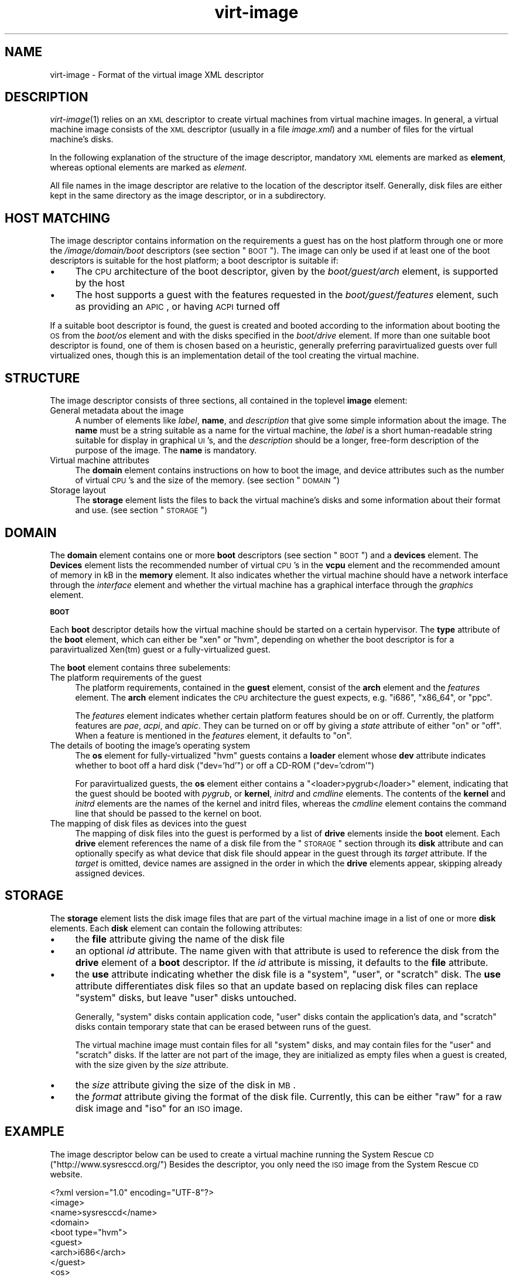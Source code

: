 .\" Automatically generated by Pod::Man v1.37, Pod::Parser v1.32
.\"
.\" Standard preamble:
.\" ========================================================================
.de Sh \" Subsection heading
.br
.if t .Sp
.ne 5
.PP
\fB\\$1\fR
.PP
..
.de Sp \" Vertical space (when we can't use .PP)
.if t .sp .5v
.if n .sp
..
.de Vb \" Begin verbatim text
.ft CW
.nf
.ne \\$1
..
.de Ve \" End verbatim text
.ft R
.fi
..
.\" Set up some character translations and predefined strings.  \*(-- will
.\" give an unbreakable dash, \*(PI will give pi, \*(L" will give a left
.\" double quote, and \*(R" will give a right double quote.  | will give a
.\" real vertical bar.  \*(C+ will give a nicer C++.  Capital omega is used to
.\" do unbreakable dashes and therefore won't be available.  \*(C` and \*(C'
.\" expand to `' in nroff, nothing in troff, for use with C<>.
.tr \(*W-|\(bv\*(Tr
.ds C+ C\v'-.1v'\h'-1p'\s-2+\h'-1p'+\s0\v'.1v'\h'-1p'
.ie n \{\
.    ds -- \(*W-
.    ds PI pi
.    if (\n(.H=4u)&(1m=24u) .ds -- \(*W\h'-12u'\(*W\h'-12u'-\" diablo 10 pitch
.    if (\n(.H=4u)&(1m=20u) .ds -- \(*W\h'-12u'\(*W\h'-8u'-\"  diablo 12 pitch
.    ds L" ""
.    ds R" ""
.    ds C` ""
.    ds C' ""
'br\}
.el\{\
.    ds -- \|\(em\|
.    ds PI \(*p
.    ds L" ``
.    ds R" ''
'br\}
.\"
.\" If the F register is turned on, we'll generate index entries on stderr for
.\" titles (.TH), headers (.SH), subsections (.Sh), items (.Ip), and index
.\" entries marked with X<> in POD.  Of course, you'll have to process the
.\" output yourself in some meaningful fashion.
.if \nF \{\
.    de IX
.    tm Index:\\$1\t\\n%\t"\\$2"
..
.    nr % 0
.    rr F
.\}
.\"
.\" For nroff, turn off justification.  Always turn off hyphenation; it makes
.\" way too many mistakes in technical documents.
.hy 0
.if n .na
.\"
.\" Accent mark definitions (@(#)ms.acc 1.5 88/02/08 SMI; from UCB 4.2).
.\" Fear.  Run.  Save yourself.  No user-serviceable parts.
.    \" fudge factors for nroff and troff
.if n \{\
.    ds #H 0
.    ds #V .8m
.    ds #F .3m
.    ds #[ \f1
.    ds #] \fP
.\}
.if t \{\
.    ds #H ((1u-(\\\\n(.fu%2u))*.13m)
.    ds #V .6m
.    ds #F 0
.    ds #[ \&
.    ds #] \&
.\}
.    \" simple accents for nroff and troff
.if n \{\
.    ds ' \&
.    ds ` \&
.    ds ^ \&
.    ds , \&
.    ds ~ ~
.    ds /
.\}
.if t \{\
.    ds ' \\k:\h'-(\\n(.wu*8/10-\*(#H)'\'\h"|\\n:u"
.    ds ` \\k:\h'-(\\n(.wu*8/10-\*(#H)'\`\h'|\\n:u'
.    ds ^ \\k:\h'-(\\n(.wu*10/11-\*(#H)'^\h'|\\n:u'
.    ds , \\k:\h'-(\\n(.wu*8/10)',\h'|\\n:u'
.    ds ~ \\k:\h'-(\\n(.wu-\*(#H-.1m)'~\h'|\\n:u'
.    ds / \\k:\h'-(\\n(.wu*8/10-\*(#H)'\z\(sl\h'|\\n:u'
.\}
.    \" troff and (daisy-wheel) nroff accents
.ds : \\k:\h'-(\\n(.wu*8/10-\*(#H+.1m+\*(#F)'\v'-\*(#V'\z.\h'.2m+\*(#F'.\h'|\\n:u'\v'\*(#V'
.ds 8 \h'\*(#H'\(*b\h'-\*(#H'
.ds o \\k:\h'-(\\n(.wu+\w'\(de'u-\*(#H)/2u'\v'-.3n'\*(#[\z\(de\v'.3n'\h'|\\n:u'\*(#]
.ds d- \h'\*(#H'\(pd\h'-\w'~'u'\v'-.25m'\f2\(hy\fP\v'.25m'\h'-\*(#H'
.ds D- D\\k:\h'-\w'D'u'\v'-.11m'\z\(hy\v'.11m'\h'|\\n:u'
.ds th \*(#[\v'.3m'\s+1I\s-1\v'-.3m'\h'-(\w'I'u*2/3)'\s-1o\s+1\*(#]
.ds Th \*(#[\s+2I\s-2\h'-\w'I'u*3/5'\v'-.3m'o\v'.3m'\*(#]
.ds ae a\h'-(\w'a'u*4/10)'e
.ds Ae A\h'-(\w'A'u*4/10)'E
.    \" corrections for vroff
.if v .ds ~ \\k:\h'-(\\n(.wu*9/10-\*(#H)'\s-2\u~\d\s+2\h'|\\n:u'
.if v .ds ^ \\k:\h'-(\\n(.wu*10/11-\*(#H)'\v'-.4m'^\v'.4m'\h'|\\n:u'
.    \" for low resolution devices (crt and lpr)
.if \n(.H>23 .if \n(.V>19 \
\{\
.    ds : e
.    ds 8 ss
.    ds o a
.    ds d- d\h'-1'\(ga
.    ds D- D\h'-1'\(hy
.    ds th \o'bp'
.    ds Th \o'LP'
.    ds ae ae
.    ds Ae AE
.\}
.rm #[ #] #H #V #F C
.\" ========================================================================
.\"
.IX Title "virt-image 5"
.TH virt-image 5 "2007-12-04" "perl v5.8.8" "Virtual Machine Install Tools"
.SH "NAME"
virt\-image \- Format of the virtual image XML descriptor
.SH "DESCRIPTION"
.IX Header "DESCRIPTION"
\&\fIvirt\-image\fR\|(1) relies on an \s-1XML\s0 descriptor to create virtual machines from
virtual machine images. In general, a virtual machine image consists of the
\&\s-1XML\s0 descriptor (usually in a file \fIimage.xml\fR) and a number of files for
the virtual machine's disks.
.PP
In the following explanation of the structure of the image descriptor,
mandatory \s-1XML\s0 elements are marked as \fBelement\fR, whereas optional elements
are marked as \fIelement\fR.
.PP
All file names in the image descriptor are relative to the location of the
descriptor itself. Generally, disk files are either kept in the same
directory as the image descriptor, or in a subdirectory.
.SH "HOST MATCHING"
.IX Header "HOST MATCHING"
The image descriptor contains information on the requirements a guest has
on the host platform through one or more the \fI/image/domain/boot\fR
descriptors (see section \*(L"\s-1BOOT\s0\*(R"). The image can only be used if at least
one of the boot descriptors is suitable for the host platform; a boot
descriptor is suitable if:
.IP "\(bu" 4
The \s-1CPU\s0 architecture of the boot descriptor, given by the
\&\fIboot/guest/arch\fR element, is supported by the host
.IP "\(bu" 4
The host supports a guest with the features requested in the
\&\fIboot/guest/features\fR element, such as providing an \s-1APIC\s0, or having \s-1ACPI\s0
turned off
.PP
If a suitable boot descriptor is found, the guest is created and booted
according to the information about booting the \s-1OS\s0 from the \fIboot/os\fR
element and with the disks specified in the \fIboot/drive\fR element. If more
than one suitable boot descriptor is found, one of them is chosen based on
a heuristic, generally preferring paravirtualized guests over full
virtualized ones, though this is an implementation detail of the tool
creating the virtual machine.
.SH "STRUCTURE"
.IX Header "STRUCTURE"
The image descriptor consists of three sections, all contained in the
toplevel \fBimage\fR element:
.IP "General metadata about the image" 4
.IX Item "General metadata about the image"
A number of elements like \fIlabel\fR, \fBname\fR, and \fIdescription\fR that give
some simple information about the image. The \fBname\fR must be a string
suitable as a name for the virtual machine, the \fIlabel\fR is a short
human-readable string suitable for display in graphical \s-1UI\s0's, and the
\&\fIdescription\fR should be a longer, free-form description of the purpose of
the image. The \fBname\fR is mandatory.
.IP "Virtual machine attributes" 4
.IX Item "Virtual machine attributes"
The \fBdomain\fR element contains instructions on how to boot the image, and
device attributes such as the number of virtual \s-1CPU\s0's and the size of the
memory. (see section \*(L"\s-1DOMAIN\s0\*(R")
.IP "Storage layout" 4
.IX Item "Storage layout"
The \fBstorage\fR element lists the files to back the virtual machine's disks
and some information about their format and use. (see section \*(L"\s-1STORAGE\s0\*(R")
.SH "DOMAIN"
.IX Header "DOMAIN"
The \fBdomain\fR element contains one or more \fBboot\fR descriptors (see section
\&\*(L"\s-1BOOT\s0\*(R") and a \fBdevices\fR element. The \fBDevices\fR element lists the
recommended number of virtual \s-1CPU\s0's in the \fBvcpu\fR element and the
recommended amount of memory in kB in the \fBmemory\fR element. It also
indicates whether the virtual machine should have a network interface
through the \fIinterface\fR element and whether the virtual machine has a
graphical interface through the \fIgraphics\fR element.
.Sh "\s-1BOOT\s0"
.IX Subsection "BOOT"
Each \fBboot\fR descriptor details how the virtual machine should be started
on a certain hypervisor. The \fBtype\fR attribute of the \fBboot\fR element,
which can either be \f(CW\*(C`xen\*(C'\fR or \f(CW\*(C`hvm\*(C'\fR, depending on whether the boot
descriptor is for a paravirtualized Xen(tm) guest or a fully-virtualized
guest.
.PP
The \fBboot\fR element contains three subelements:
.IP "The platform requirements of the guest" 4
.IX Item "The platform requirements of the guest"
The platform requirements, contained in the \fBguest\fR element, consist of
the \fBarch\fR element and the \fIfeatures\fR element. The \fBarch\fR element
indicates the \s-1CPU\s0 architecture the guest expects, e.g. \f(CW\*(C`i686\*(C'\fR, \f(CW\*(C`x86_64\*(C'\fR,
or \f(CW\*(C`ppc\*(C'\fR.
.Sp
The \fIfeatures\fR element indicates whether certain platform features should
be on or off. Currently, the platform features are \fIpae\fR, \fIacpi\fR, and
\&\fIapic\fR. They can be turned on or off by giving a \fIstate\fR attribute of
either \f(CW\*(C`on\*(C'\fR or \f(CW\*(C`off\*(C'\fR. When a feature is mentioned in the \fIfeatures\fR
element, it defaults to \f(CW\*(C`on\*(C'\fR.
.IP "The details of booting the image's operating system" 4
.IX Item "The details of booting the image's operating system"
The \fBos\fR element for fully-virtualized \f(CW\*(C`hvm\*(C'\fR guests contains a \fBloader\fR
element whose \fBdev\fR attribute indicates whether to boot off a hard disk
(\f(CW\*(C`dev='hd'\*(C'\fR) or off a CD-ROM (\f(CW\*(C`dev='cdrom'\*(C'\fR)
.Sp
For paravirtualized guests, the \fBos\fR element either contains a
\&\f(CW\*(C`<loader>pygrub</loader>\*(C'\fR element, indicating that the guest should be
booted with \fIpygrub\fR, or \fBkernel\fR, \fIinitrd\fR and \fIcmdline\fR elements. The
contents of the \fBkernel\fR and \fIinitrd\fR elements are the names of the
kernel and initrd files, whereas the \fIcmdline\fR element contains the
command line that should be passed to the kernel on boot.
.IP "The mapping of disk files as devices into the guest" 4
.IX Item "The mapping of disk files as devices into the guest"
The mapping of disk files into the guest is performed by a list of \fBdrive\fR
elements inside the \fBboot\fR element. Each \fBdrive\fR element references the
name of a disk file from the \*(L"\s-1STORAGE\s0\*(R" section through its \fBdisk\fR
attribute and can optionally specify as what device that disk file should
appear in the guest through its \fItarget\fR attribute. If the \fItarget\fR is
omitted, device names are assigned in the order in which the \fBdrive\fR
elements appear, skipping already assigned devices.
.SH "STORAGE"
.IX Header "STORAGE"
The \fBstorage\fR element lists the disk image files that are part of the
virtual machine image in a list of one or more \fBdisk\fR elements. Each
\&\fBdisk\fR element can contain the following attributes:
.IP "\(bu" 4
the \fBfile\fR attribute giving the name of the disk file
.IP "\(bu" 4
an optional \fIid\fR attribute. The name given with that attribute is used to
reference the disk from the \fBdrive\fR element of a \fBboot\fR descriptor. If
the \fIid\fR attribute is missing, it defaults to the \fBfile\fR attribute.
.IP "\(bu" 4
the \fBuse\fR attribute indicating whether the disk file is a \f(CW\*(C`system\*(C'\fR,
\&\f(CW\*(C`user\*(C'\fR, or \f(CW\*(C`scratch\*(C'\fR disk. The \fBuse\fR attribute differentiates disk files
so that an update based on replacing disk files can replace \f(CW\*(C`system\*(C'\fR
disks, but leave \f(CW\*(C`user\*(C'\fR disks untouched.
.Sp
Generally, \f(CW\*(C`system\*(C'\fR disks contain application code, \f(CW\*(C`user\*(C'\fR disks contain
the application's data, and \f(CW\*(C`scratch\*(C'\fR disks contain temporary state that
can be erased between runs of the guest.
.Sp
The virtual machine image must contain files for all \f(CW\*(C`system\*(C'\fR disks, and
may contain files for the \f(CW\*(C`user\*(C'\fR and \f(CW\*(C`scratch\*(C'\fR disks. If the latter are
not part of the image, they are initialized as empty files when a guest is
created, with the size given by the \fIsize\fR attribute.
.IP "\(bu" 4
the \fIsize\fR attribute giving the size of the disk in \s-1MB\s0.
.IP "\(bu" 4
the \fIformat\fR attribute giving the format of the disk file. Currently, this
can be either \f(CW\*(C`raw\*(C'\fR for a raw disk image and \f(CW\*(C`iso\*(C'\fR for an \s-1ISO\s0 image.
.SH "EXAMPLE"
.IX Header "EXAMPLE"
The image descriptor below can be used to create a virtual machine running
the System Rescue \s-1CD\s0 (\f(CW\*(C`http://www.sysresccd.org/\*(C'\fR) Besides the descriptor,
you only need the \s-1ISO\s0 image from the System Rescue \s-1CD\s0 website.
.PP
.Vb 27
\&    <?xml version="1.0" encoding="UTF-8"?>
\&    <image>
\&      <name>sysresccd</name>
\&      <domain>
\&        <boot type="hvm">
\&          <guest>
\&            <arch>i686</arch>
\&          </guest>
\&          <os>
\&            <loader dev="cdrom"/>
\&          </os>
\&          <drive disk="root.raw" target="hda"/>
\&          <drive disk="sysresc"/>
\&        </boot>
\&        <devices>
\&          <vcpu>1</vcpu>
\&          <memory>262144</memory>
\&          <interface/>
\&          <graphics/>
\&        </devices>
\&      </domain>
\&      <storage>
\&        <disk file="root.raw" use="scratch" size="100" format="raw"/>
\&        <disk id="sysresc" file="isos/systemrescuecd.iso" 
\&              use="system" format="iso"/>
\&      </storage>
\&    </image>
.Ve
.PP
To create a virtual machine, save the above \s-1XML\s0 in \fIimage.xml\fR and run:
.PP
.Vb 1
\&    # virt-image --vnc image.xml
.Ve
.SH "AUTHOR"
.IX Header "AUTHOR"
Written by David Lutterkort. See the \s-1AUTHORS\s0 file in the source distribution for
the complete list of credits.
.SH "BUGS"
.IX Header "BUGS"
Report bugs to the mailing list \f(CW\*(C`http://www.redhat.com/mailman/listinfo/et\-mgmt\-tools\*(C'\fR
or directly to BugZilla \f(CW\*(C`http://bugzilla.redhat.com/bugzilla/\*(C'\fR against the
\&\f(CW\*(C`Fedora\*(C'\fR product, and the \f(CW\*(C`python\-virtinst\*(C'\fR component.
.SH "COPYRIGHT"
.IX Header "COPYRIGHT"
Copyright (C) 2006\-2007 Red Hat, Inc, and various contributors. 
This is free software. You may redistribute copies of it under the terms of the \s-1GNU\s0 General 
Public License \f(CW\*(C`http://www.gnu.org/licenses/gpl.html\*(C'\fR. There is \s-1NO\s0 \s-1WARRANTY\s0, to the extent 
permitted by law.
.SH "SEE ALSO"
.IX Header "SEE ALSO"
\&\fIvirt\-image\fR\|(1), \fIvirt\-install\fR\|(1), the project website
\&\f(CW\*(C`http://virt\-manager.org\*(C'\fR, the Relax-NG grammar for image \s-1XML\s0 \f(CW\*(C`image.rng\*(C'\fR
